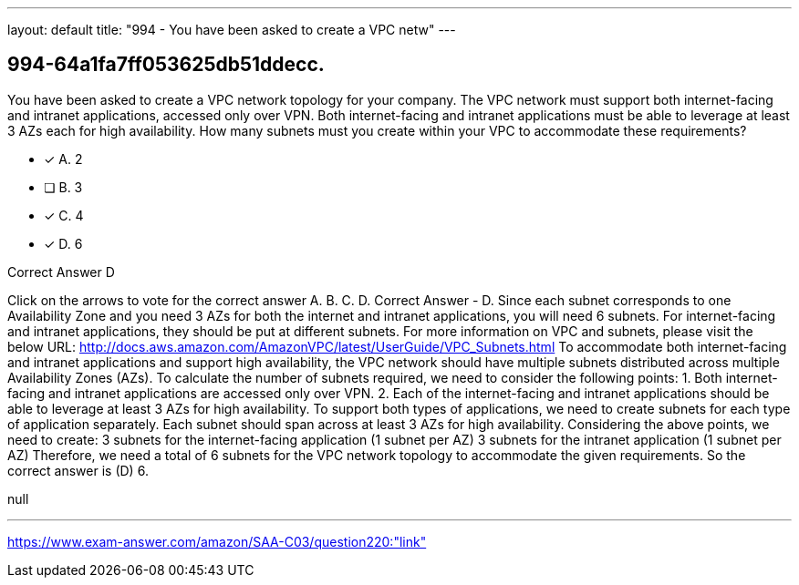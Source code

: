 ---
layout: default 
title: "994 - You have been asked to create a VPC netw"
---


[.question]
== 994-64a1fa7ff053625db51ddecc.


****

[.query]
--
You have been asked to create a VPC network topology for your company.
The VPC network must support both internet-facing and intranet applications, accessed only over VPN.
Both internet-facing and intranet applications must be able to leverage at least 3 AZs each for high availability.
How many subnets must you create within your VPC to accommodate these requirements?


--

[.list]
--
* [*] A. 2
* [ ] B. 3
* [*] C. 4
* [*] D. 6

--
****

[.answer]
Correct Answer  D

[.explanation]
--
Click on the arrows to vote for the correct answer
A.
B.
C.
D.
Correct Answer - D.
Since each subnet corresponds to one Availability Zone and you need 3 AZs for both the internet and intranet applications, you will need 6 subnets.
For internet-facing and intranet applications, they should be put at different subnets.
For more information on VPC and subnets, please visit the below URL:
http://docs.aws.amazon.com/AmazonVPC/latest/UserGuide/VPC_Subnets.html
To accommodate both internet-facing and intranet applications and support high availability, the VPC network should have multiple subnets distributed across multiple Availability Zones (AZs).
To calculate the number of subnets required, we need to consider the following points:
1. Both internet-facing and intranet applications are accessed only over VPN.
2. Each of the internet-facing and intranet applications should be able to leverage at least 3 AZs for high availability.
To support both types of applications, we need to create subnets for each type of application separately. Each subnet should span across at least 3 AZs for high availability.
Considering the above points, we need to create:
3 subnets for the internet-facing application (1 subnet per AZ)
3 subnets for the intranet application (1 subnet per AZ)
Therefore, we need a total of 6 subnets for the VPC network topology to accommodate the given requirements.
So the correct answer is (D) 6.
--

[.ka]
null

'''



https://www.exam-answer.com/amazon/SAA-C03/question220:"link"


